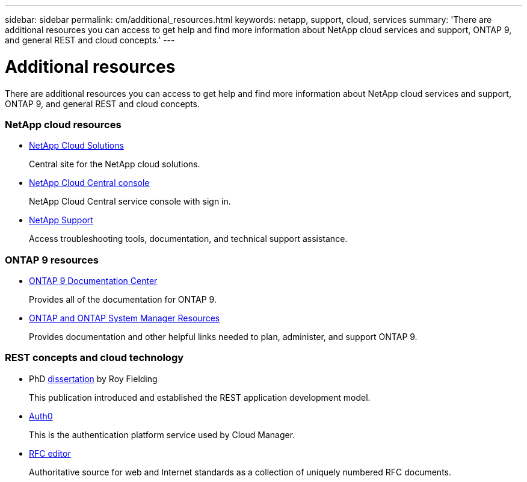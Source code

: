 ---
sidebar: sidebar
permalink: cm/additional_resources.html
keywords: netapp, support, cloud, services
summary: 'There are additional resources you can access to get help and find more information about NetApp cloud services and support, ONTAP 9, and general REST and cloud concepts.'
---

= Additional resources
:hardbreaks:
:nofooter:
:icons: font
:linkattrs:
:imagesdir: ./media/

[.lead]
There are additional resources you can access to get help and find more information about NetApp cloud services and support, ONTAP 9, and general REST and cloud concepts.

=== NetApp cloud resources

* https://cloud.netapp.com/[NetApp Cloud Solutions^]
+
Central site for the NetApp cloud solutions.

* https://services.cloud.netapp.com/redirect-to-login?startOnSignup=false[NetApp Cloud Central console^]
+
NetApp Cloud Central service console with sign in.

* https://mysupport.netapp.com/[NetApp Support^]
+
Access troubleshooting tools, documentation, and technical support assistance.

=== ONTAP 9 resources

* https://docs.netapp.com/ontap-9/index.jsp[ONTAP 9 Documentation Center^]
+
Provides all of the documentation for ONTAP 9.

* https://www.netapp.com/us/documentation/ontap-and-oncommand-system-manager.aspx[ONTAP and ONTAP System Manager Resources^]
+
Provides documentation and other helpful links needed to plan, administer, and support ONTAP 9.

=== REST concepts and cloud technology

* PhD https://www.ics.uci.edu/~fielding/pubs/dissertation/top.htm[dissertation^] by Roy Fielding
+
This publication introduced and established the REST application development model.

* https://auth0.com/[Auth0^]
+
This is the authentication platform service used by Cloud Manager.

* https://www.rfc-editor.org/[RFC editor^]
+
Authoritative source for web and Internet standards as a collection of uniquely numbered RFC documents.
